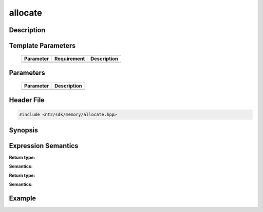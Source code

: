 .. _allocate:

allocate
========

.. index::
    single: allocate

Description
^^^^^^^^^^^



Template Parameters
^^^^^^^^^^^^^^^^^^^

  +-----------+-------------------+--------------------+
  | Parameter | Requirement       | Description        |
  +===========+===================+====================+
  |           |                   |                    |
  +-----------+-------------------+--------------------+
  |           |                   |                    |
  +-----------+-------------------+--------------------+

Parameters
^^^^^^^^^^

  +-----------+------------------------------------------+
  | Parameter | Description                              |
  +===========+==========================================+
  |           |                                          |
  +-----------+------------------------------------------+
  |           |                                          |
  +-----------+------------------------------------------+

Header File
^^^^^^^^^^^

.. code-block:: cpp

  #include <nt2/sdk/memory/allocate.hpp>

Synopsis
^^^^^^^^

.. code-block:: cpp

 

Expression Semantics
^^^^^^^^^^^^^^^^^^^^

.. code-block:: cpp



**Return type:** 

**Semantics:** 

.. code-block:: cpp

  
**Return type:** 

**Semantics:** 

Example
^^^^^^^

